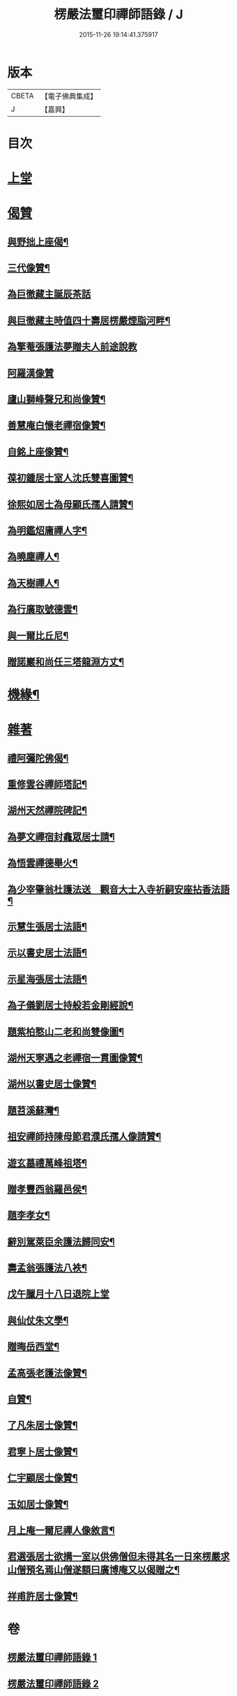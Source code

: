 #+TITLE: 楞嚴法璽印禪師語錄 / J
#+DATE: 2015-11-26 19:14:41.375917
* 版本
 |     CBETA|【電子佛典集成】|
 |         J|【嘉興】    |

* 目次
* [[file:KR6q0435_001.txt::001-0829a3][上堂]]
* [[file:KR6q0435_001.txt::0834a29][偈贊]]
** [[file:KR6q0435_001.txt::0834a30][與野拙上座偈¶]]
** [[file:KR6q0435_001.txt::0834b5][三代像贊¶]]
** [[file:KR6q0435_001.txt::0834b9][為巨徹藏主誕辰茶話]]
** [[file:KR6q0435_001.txt::0834b16][與巨徹藏主時值四十壽居楞嚴煙脂河畔¶]]
** [[file:KR6q0435_001.txt::0834b18][為擎菴張護法夢贈夫人前途說教]]
** [[file:KR6q0435_001.txt::0834b30][阿羅漢像贊]]
** [[file:KR6q0435_001.txt::0834c7][廬山獅峰聲兄和尚像贊¶]]
** [[file:KR6q0435_001.txt::0834c13][善慧庵白懷老禪宿像贊¶]]
** [[file:KR6q0435_001.txt::0834c18][自銘上座像贊¶]]
** [[file:KR6q0435_001.txt::0834c22][葆初鍾居士室人沈氏雙喜圖贊¶]]
** [[file:KR6q0435_001.txt::0834c27][徐熙如居士為母顧氏孺人請贊¶]]
** [[file:KR6q0435_001.txt::0835a5][為明鑑炤庸禪人字¶]]
** [[file:KR6q0435_001.txt::0835a9][為曉塵禪人¶]]
** [[file:KR6q0435_001.txt::0835a12][為天樹禪人¶]]
** [[file:KR6q0435_001.txt::0835a15][為行廣取號德雲¶]]
** [[file:KR6q0435_001.txt::0835a18][與一爾比丘尼¶]]
** [[file:KR6q0435_001.txt::0835a21][贈諾巖和尚任三塔龍淵方丈¶]]
* [[file:KR6q0435_001.txt::0835a24][機緣¶]]
* [[file:KR6q0435_001.txt::0835c28][雜著]]
** [[file:KR6q0435_001.txt::0835c29][禮阿彌陀佛偈¶]]
** [[file:KR6q0435_001.txt::0836b4][重修雲谷禪師塔記¶]]
** [[file:KR6q0435_001.txt::0836c28][湖州天然禪院碑記¶]]
** [[file:KR6q0435_001.txt::0837b7][為夢文禪宿封龕眾居士請¶]]
** [[file:KR6q0435_001.txt::0837b14][為悟雲禪德舉火¶]]
** [[file:KR6q0435_002.txt::002-0837c4][為少宰肇翁杜護法送　觀音大士入寺祈嗣安座拈香法語¶]]
** [[file:KR6q0435_002.txt::002-0837c8][示慧生張居士法語¶]]
** [[file:KR6q0435_002.txt::002-0837c21][示以書史居士法語¶]]
** [[file:KR6q0435_002.txt::0838a4][示星海張居士法語¶]]
** [[file:KR6q0435_002.txt::0838a15][為子儀劉居士持般若金剛經說¶]]
** [[file:KR6q0435_002.txt::0838a23][題紫柏憨山二老和尚雙像圖¶]]
** [[file:KR6q0435_002.txt::0838a29][湖州天寧遇之老禪宿一貫圖像贊¶]]
** [[file:KR6q0435_002.txt::0838b6][湖州以書史居士像贊¶]]
** [[file:KR6q0435_002.txt::0838b13][題苕溪蘇灣¶]]
** [[file:KR6q0435_002.txt::0838b21][祖安禪師持陳母節君濮氏孺人像請贊¶]]
** [[file:KR6q0435_002.txt::0838b28][遊玄墓禮萬峰祖塔¶]]
** [[file:KR6q0435_002.txt::0838c2][贈孝豐西翁羅邑侯¶]]
** [[file:KR6q0435_002.txt::0838c5][題李孝女¶]]
** [[file:KR6q0435_002.txt::0838c14][辭別駕萊臣余護法歸同安¶]]
** [[file:KR6q0435_002.txt::0838c18][壽孟翁張護法八袟¶]]
** [[file:KR6q0435_002.txt::0838c21][戊午臘月十八日退院上堂]]
** [[file:KR6q0435_002.txt::0839a2][與仙仗朱文學¶]]
** [[file:KR6q0435_002.txt::0839a5][贈晦岳西堂¶]]
** [[file:KR6q0435_002.txt::0839a8][孟高張老護法像贊¶]]
** [[file:KR6q0435_002.txt::0839a12][自贊¶]]
** [[file:KR6q0435_002.txt::0839a23][了凡朱居士像贊¶]]
** [[file:KR6q0435_002.txt::0839a28][君寧卜居士像贊¶]]
** [[file:KR6q0435_002.txt::0839b4][仁宇顧居士像贊¶]]
** [[file:KR6q0435_002.txt::0839b8][玉如居士像贊¶]]
** [[file:KR6q0435_002.txt::0839b12][月上庵一爾尼禪人像敘言¶]]
** [[file:KR6q0435_002.txt::0839b19][君選張居士欲搆一室以供佛僧但未得其名一日來楞嚴求山僧預名焉山僧遂額曰廣博庵又以偈贈之¶]]
** [[file:KR6q0435_002.txt::0839b22][祥甫許居士像贊¶]]
* 卷
** [[file:KR6q0435_001.txt][楞嚴法璽印禪師語錄 1]]
** [[file:KR6q0435_002.txt][楞嚴法璽印禪師語錄 2]]
